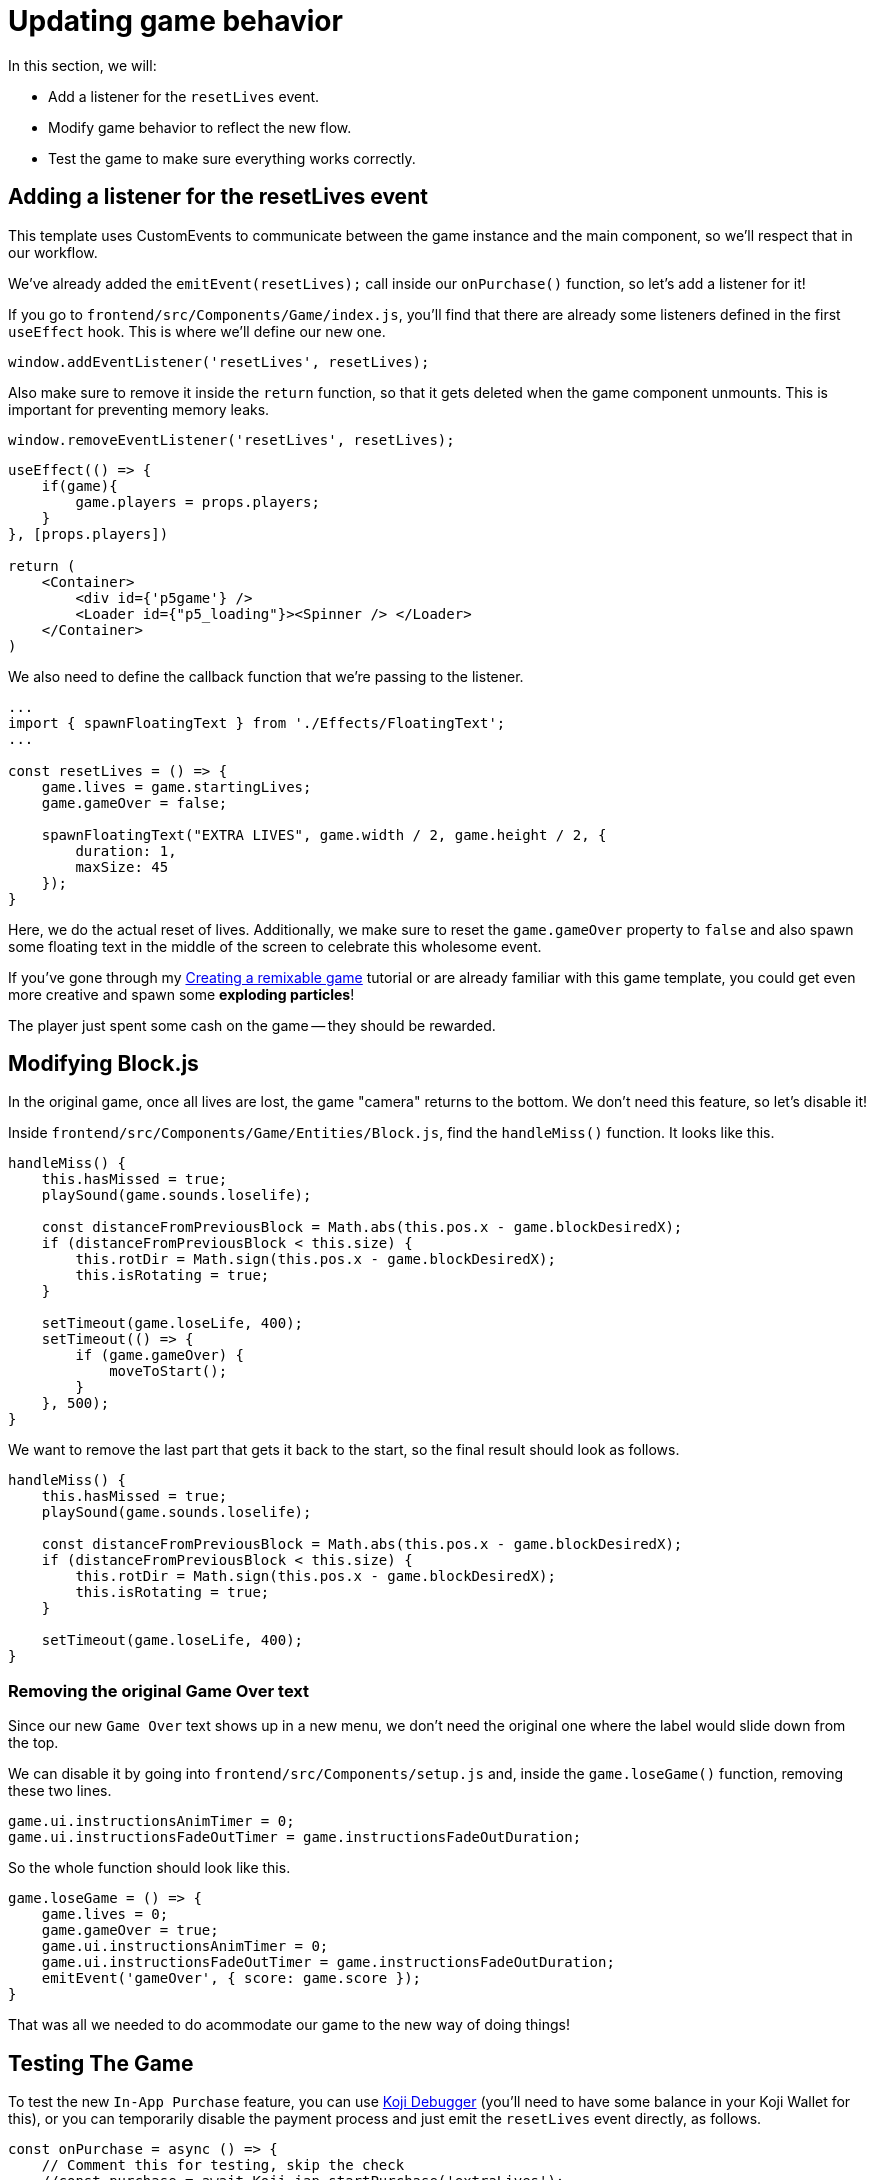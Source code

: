 = Updating game behavior
:page-slug: game-iap-updating-game
:page-description: Updating our game to respond to payment
:figure-caption!:

In this section, we will:

- Add a listener for the `resetLives` event.

- Modify game behavior to reflect the new flow.

- Test the game to make sure everything works correctly.

== Adding a listener for the resetLives event

This template uses CustomEvents to communicate between the game instance and the main component, so we'll respect that in our workflow.

We've already added the `emitEvent(resetLives);` call inside our `onPurchase()` function, so let's add a listener for it!

If you go to `frontend/src/Components/Game/index.js`, you'll find that there are already some listeners defined in the first `useEffect` hook.
This is where we'll define our new one.

`window.addEventListener('resetLives', resetLives);`

Also make sure to remove it inside the `return` function, so that it gets deleted when the game component unmounts.
This is important for preventing memory leaks.

`window.removeEventListener('resetLives', resetLives);`

[source,javascript]
------------------
useEffect(() => {
    if(game){
        game.players = props.players;
    }
}, [props.players])

return (
    <Container>
        <div id={'p5game'} />
        <Loader id={"p5_loading"}><Spinner /> </Loader>
    </Container>
)
------------------

We also need to define the callback function that we're passing to the listener.

[source,javascript]
------------------
...
import { spawnFloatingText } from './Effects/FloatingText';
...

const resetLives = () => {
    game.lives = game.startingLives;
    game.gameOver = false;

    spawnFloatingText("EXTRA LIVES", game.width / 2, game.height / 2, {
        duration: 1,
        maxSize: 45
    });
}
------------------

Here, we do the actual reset of lives.
Additionally, we make sure to reset the `game.gameOver` property to `false` and also spawn some floating text in the middle of the screen to celebrate this wholesome event.

If you've gone through my <<game-intro#,Creating a remixable game>> tutorial or are already familiar with this game template, you could get even more creative and spawn some *exploding particles*!

The player just spent some cash on the game -- they should be rewarded.

== Modifying Block.js

In the original game, once all lives are lost, the game "camera" returns to the bottom.
We don't need this feature, so let's disable it!

Inside `frontend/src/Components/Game/Entities/Block.js`, find the `handleMiss()` function.
It looks like this.

[source,javascript]
------------------
handleMiss() {
    this.hasMissed = true;
    playSound(game.sounds.loselife);

    const distanceFromPreviousBlock = Math.abs(this.pos.x - game.blockDesiredX);
    if (distanceFromPreviousBlock < this.size) {
        this.rotDir = Math.sign(this.pos.x - game.blockDesiredX);
        this.isRotating = true;
    }

    setTimeout(game.loseLife, 400);
    setTimeout(() => {
        if (game.gameOver) {
            moveToStart();
        }
    }, 500);
}
------------------

We want to remove the last part that gets it back to the start, so the final result should look as follows.

[source,javascript]
------------------
handleMiss() {
    this.hasMissed = true;
    playSound(game.sounds.loselife);

    const distanceFromPreviousBlock = Math.abs(this.pos.x - game.blockDesiredX);
    if (distanceFromPreviousBlock < this.size) {
        this.rotDir = Math.sign(this.pos.x - game.blockDesiredX);
        this.isRotating = true;
    }

    setTimeout(game.loseLife, 400);
}
------------------

=== Removing the original Game Over text

Since our new `Game Over` text shows up in a new menu, we don't need the original one where the label would slide down from the top.

We can disable it by going into `frontend/src/Components/setup.js` and, inside the `game.loseGame()` function, removing these two lines.

[source,javascript]
game.ui.instructionsAnimTimer = 0;
game.ui.instructionsFadeOutTimer = game.instructionsFadeOutDuration;

So the whole function should look like this.

[source,javascript]
game.loseGame = () => {
    game.lives = 0;
    game.gameOver = true;
    game.ui.instructionsAnimTimer = 0;
    game.ui.instructionsFadeOutTimer = game.instructionsFadeOutDuration;
    emitEvent('gameOver', { score: game.score });
}

That was all we needed to do acommodate our game to the new way of doing things!

== Testing The Game

To test the new `In-App Purchase` feature, you can use http://developer.withkoji.com/docs/develop/testing-templates#_debugging_in_app_purchases[Koji Debugger] (you'll need to have some balance in your Koji Wallet for this), or you can temporarily disable the payment process and just emit the `resetLives` event directly, as follows.

[source,javascript]
-------------------
const onPurchase = async () => {
    // Comment this for testing, skip the check
    //const purchase = await Koji.iap.startPurchase('extraLives');

    //if (purchase.receiptId) {
        setShowPaymentDialog(false);
        emitEvent('resumeGame');
        emitEvent('resetLives');

        // Submit the score just to have some backup in case
        // the player closes the game before submitting later
        if (dataManager.name !== "") {
            await dataManager.submitScore(score);
        }
    //}
}
-------------------

[NOTE]
Make sure to *uncomment* those lines before publishing.

== Wrapping up

We've finished the main part of our game and set up the In-App Purchase system.

In the <<game-iap-remix#,last section>>, we'll make the price customizable during Remix.
